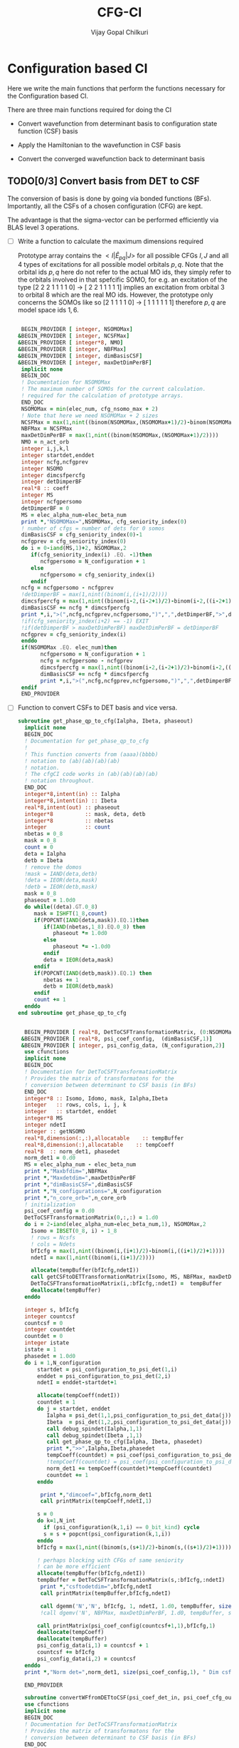 # -*- mode:org -*-
#+TITLE: CFG-CI
#+AUTHOR: Vijay Gopal Chilkuri
#+FILE: configurations.org
#+EMAIL: vijay.gopal.c@gmail.com
#+OPTIONS: toc:t
#+LATEX_CLASS: article
#+LATEX_HEADER: \usepackage{tabularx}
#+LATEX_HEADER: \usepackage{braket}
#+LATEX_HEADER: \usepackage{minted}

* Configuration based CI

Here we write the main functions that perform the functions necessary for
the Configuration based CI.

There are three main functions required for doing the CI

- Convert wavefunction from determinant basis to configuration state function (CSF) basis

- Apply the Hamiltonian to the wavefunction in CSF basis

- Convert the converged wavefunction back to determinant basis

** TODO[0/3] Convert basis from DET to CSF

The conversion of basis is done by going via bonded functions (BFs).
Importantly, all the CSFs of a chosen configuration (CFG) are kept.

The advantage is that the sigma-vector can be performed efficiently
via BLAS level 3 operations.


- [ ] Write a function to calculate the maximum dimensions required

  Prototype array contains the \( <I|\hat{E}_{pq}|J> \) for all possible
  CFGs \( I, J\) and all \(4\) types of excitations for all possible model
  orbitals \(p,q\). Note that the orbital ids \(p,q\) here do not refer to
  the actual MO ids, they simply refer to the orbitals involved in that spefcific
  SOMO, for e.g. an excitation of the type [2 2 2 1 1 1 1 0] -> [ 2 2 1 1 1 1 1]
  implies an excitation from orbital \(3\) to orbital \(8\) which are the real MO ids.
  However, the prototype only concerns the SOMOs like so [2 1 1 1 1 0] -> [ 1 1 1 1 1 1]
  therefore \(p,q\) are model space ids \(1,6\).

  #+begin_src f90 :main no :tangle configurations_sigma_vector.irp.f

  BEGIN_PROVIDER [ integer, NSOMOMax]
 &BEGIN_PROVIDER [ integer, NCSFMax]
 &BEGIN_PROVIDER [ integer*8, NMO]
 &BEGIN_PROVIDER [ integer, NBFMax]
 &BEGIN_PROVIDER [ integer, dimBasisCSF]
 &BEGIN_PROVIDER [ integer, maxDetDimPerBF]
  implicit none
  BEGIN_DOC
  ! Documentation for NSOMOMax
  ! The maximum number of SOMOs for the current calculation.
  ! required for the calculation of prototype arrays.
  END_DOC
  NSOMOMax = min(elec_num, cfg_nsomo_max + 2)
  ! Note that here we need NSOMOMax + 2 sizes
  NCSFMax = max(1,nint((binom(NSOMOMax,(NSOMOMax+1)/2)-binom(NSOMOMax,((NSOMOMax+1)/2)+1)))) ! TODO: NCSFs for MS=0
  NBFMax = NCSFMax
  maxDetDimPerBF = max(1,nint((binom(NSOMOMax,(NSOMOMax+1)/2))))
  NMO = n_act_orb
  integer i,j,k,l
  integer startdet,enddet
  integer ncfg,ncfgprev
  integer NSOMO
  integer dimcsfpercfg
  integer detDimperBF
  real*8 :: coeff
  integer MS
  integer ncfgpersomo
  detDimperBF = 0
  MS = elec_alpha_num-elec_beta_num
  print *,"NSOMOMax=",NSOMOMax, cfg_seniority_index(0)
  ! number of cfgs = number of dets for 0 somos
  dimBasisCSF = cfg_seniority_index(0)-1
  ncfgprev = cfg_seniority_index(0)
  do i = 0-iand(MS,1)+2, NSOMOMax,2
     if(cfg_seniority_index(i) .EQ. -1)then
        ncfgpersomo = N_configuration + 1
     else
        ncfgpersomo = cfg_seniority_index(i)
     endif
  ncfg = ncfgpersomo - ncfgprev
  !detDimperBF = max(1,nint((binom(i,(i+1)/2))))
  dimcsfpercfg = max(1,nint((binom(i-2,(i-2+1)/2)-binom(i-2,((i-2+1)/2)+1))))
  dimBasisCSF += ncfg * dimcsfpercfg
  print *,i,">(",ncfg,ncfgprev,ncfgpersomo,")",",",detDimperBF,">",dimcsfpercfg, " | dimbas= ", dimBasisCSF
  !if(cfg_seniority_index(i+2) == -1) EXIT
  !if(detDimperBF > maxDetDimPerBF) maxDetDimPerBF = detDimperBF
  ncfgprev = cfg_seniority_index(i)
  enddo
  if(NSOMOMax .EQ. elec_num)then
        ncfgpersomo = N_configuration + 1
        ncfg = ncfgpersomo - ncfgprev
        dimcsfpercfg = max(1,nint((binom(i-2,(i-2+1)/2)-binom(i-2,((i-2+1)/2)+1))))
        dimBasisCSF += ncfg * dimcsfpercfg
        print *,i,">(",ncfg,ncfgprev,ncfgpersomo,")",",",detDimperBF,">",dimcsfpercfg, " | dimbas= ", dimBasisCSF
  endif
  END_PROVIDER
  #+end_src

- [ ] Function to convert CSFs to DET basis and vice versa.

  #+begin_src f90 :main no :tangle configurations_sigma_vector.irp.f
subroutine get_phase_qp_to_cfg(Ialpha, Ibeta, phaseout)
  implicit none
  BEGIN_DOC
  ! Documentation for get_phase_qp_to_cfg
  !
  ! This function converts from (aaaa)(bbbb)
  ! notation to (ab)(ab)(ab)(ab)
  ! notation.
  ! The cfgCI code works in (ab)(ab)(ab)(ab)
  ! notation throughout.
  END_DOC
  integer*8,intent(in) :: Ialpha
  integer*8,intent(in) :: Ibeta
  real*8,intent(out) :: phaseout
  integer*8          :: mask, deta, detb
  integer*8          :: nbetas
  integer            :: count
  nbetas = 0_8
  mask = 0_8
  count = 0
  deta = Ialpha
  detb = Ibeta
  ! remove the domos
  !mask = IAND(deta,detb)
  !deta = IEOR(deta,mask)
  !detb = IEOR(detb,mask)
  mask = 0_8
  phaseout = 1.0d0
  do while((deta).GT.0_8)
     mask = ISHFT(1_8,count)
     if(POPCNT(IAND(deta,mask)).EQ.1)then
        if(IAND(nbetas,1_8).EQ.0_8) then
           phaseout *= 1.0d0
        else
           phaseout *= -1.0d0
        endif
        deta = IEOR(deta,mask)
     endif
     if(POPCNT(IAND(detb,mask)).EQ.1) then
        nbetas += 1
        detb = IEOR(detb,mask)
     endif
     count += 1
  enddo
end subroutine get_phase_qp_to_cfg


  BEGIN_PROVIDER [ real*8, DetToCSFTransformationMatrix, (0:NSOMOMax,NBFMax,maxDetDimPerBF)]
 &BEGIN_PROVIDER [ real*8, psi_coef_config,  (dimBasisCSF,1)]
 &BEGIN_PROVIDER [ integer, psi_config_data, (N_configuration,2)]
  use cfunctions
  implicit none
  BEGIN_DOC
  ! Documentation for DetToCSFTransformationMatrix
  ! Provides the matrix of transformatons for the
  ! conversion between determinant to CSF basis (in BFs)
  END_DOC
  integer*8 :: Isomo, Idomo, mask, Ialpha,Ibeta
  integer   :: rows, cols, i, j, k
  integer   :: startdet, enddet
  integer*8 MS
  integer ndetI
  integer :: getNSOMO
  real*8,dimension(:,:),allocatable    :: tempBuffer
  real*8,dimension(:),allocatable    :: tempCoeff
  real*8  :: norm_det1, phasedet
  norm_det1 = 0.d0
  MS = elec_alpha_num - elec_beta_num
  print *,"Maxbfdim=",NBFMax
  print *,"Maxdetdim=",maxDetDimPerBF
  print *,"dimBasisCSF=",dimBasisCSF
  print *,"N_configurations=",N_configuration
  print *,"n_core_orb=",n_core_orb
  ! initialization
  psi_coef_config = 0.d0
  DetToCSFTransformationMatrix(0,:,:) = 1.d0
  do i = 2-iand(elec_alpha_num-elec_beta_num,1), NSOMOMax,2
    Isomo = IBSET(0_8, i) - 1_8
    ! rows = Ncsfs
    ! cols = Ndets
    bfIcfg = max(1,nint((binom(i,(i+1)/2)-binom(i,((i+1)/2)+1))))
    ndetI = max(1,nint((binom(i,(i+1)/2))))

    allocate(tempBuffer(bfIcfg,ndetI))
    call getCSFtoDETTransformationMatrix(Isomo, MS, NBFMax, maxDetDimPerBF, tempBuffer)
    DetToCSFTransformationMatrix(i,:bfIcfg,:ndetI) =  tempBuffer
    deallocate(tempBuffer)
  enddo

  integer s, bfIcfg
  integer countcsf
  countcsf = 0
  integer countdet
  countdet = 0
  integer istate
  istate = 1
  phasedet = 1.0d0
  do i = 1,N_configuration
      startdet = psi_configuration_to_psi_det(1,i)
      enddet = psi_configuration_to_psi_det(2,i)
      ndetI = enddet-startdet+1

      allocate(tempCoeff(ndetI))
      countdet = 1
      do j = startdet, enddet
         Ialpha = psi_det(1,1,psi_configuration_to_psi_det_data(j))
         Ibeta  = psi_det(1,2,psi_configuration_to_psi_det_data(j))
         call debug_spindet(Ialpha,1,1)
         call debug_spindet(Ibeta ,1,1)
         call get_phase_qp_to_cfg(Ialpha, Ibeta, phasedet)
         print *,">>",Ialpha,Ibeta,phasedet
         tempCoeff(countdet) = psi_coef(psi_configuration_to_psi_det_data(j), istate)*phasedet
         !tempCoeff(countdet) = psi_coef(psi_configuration_to_psi_det_data(j), istate)
         norm_det1 += tempCoeff(countdet)*tempCoeff(countdet)
         countdet += 1
      enddo

       print *,"dimcoef=",bfIcfg,norm_det1
       call printMatrix(tempCoeff,ndetI,1)

      s = 0
      do k=1,N_int
        if (psi_configuration(k,1,i) == 0_bit_kind) cycle
        s = s + popcnt(psi_configuration(k,1,i))
      enddo
      bfIcfg = max(1,nint((binom(s,(s+1)/2)-binom(s,((s+1)/2)+1))))

      ! perhaps blocking with CFGs of same seniority
      ! can be more efficient
      allocate(tempBuffer(bfIcfg,ndetI))
      tempBuffer = DetToCSFTransformationMatrix(s,:bfIcfg,:ndetI)
       print *,"csftodetdim=",bfIcfg,ndetI
       call printMatrix(tempBuffer,bfIcfg,ndetI)

       call dgemm('N','N', bfIcfg, 1, ndetI, 1.d0, tempBuffer, size(tempBuffer,1), tempCoeff, size(tempCoeff,1), 0.d0, psi_coef_config(countcsf+1,1), size(psi_coef_config,1))
       !call dgemv('N', NBFMax, maxDetDimPerBF, 1.d0, tempBuffer, size(tempBuffer,1), tempCoeff, 1, 0.d0, psi_coef_config(countcsf), 1)

      call printMatrix(psi_coef_config(countcsf+1,1),bfIcfg,1)
      deallocate(tempCoeff)
      deallocate(tempBuffer)
      psi_config_data(i,1) = countcsf + 1
      countcsf += bfIcfg
      psi_config_data(i,2) = countcsf
  enddo
  print *,"Norm det=",norm_det1, size(psi_coef_config,1), " Dim csf=", countcsf

  END_PROVIDER

  subroutine convertWFfromDETtoCSF(psi_coef_det_in, psi_coef_cfg_out)
  use cfunctions
  implicit none
  BEGIN_DOC
  ! Documentation for DetToCSFTransformationMatrix
  ! Provides the matrix of transformatons for the
  ! conversion between determinant to CSF basis (in BFs)
  END_DOC
  integer*8 :: Isomo, Idomo, mask, Ialpha,Ibeta
  integer   :: rows, cols, i, j, k
  integer   :: startdet, enddet
  integer*8 MS
  integer ndetI
  integer :: getNSOMO
  real*8,intent(in)    :: psi_coef_det_in(n_det,1)
  real*8,intent(out)    :: psi_coef_cfg_out(dimBasisCSF,1)
  real*8,dimension(:,:),allocatable    :: tempBuffer
  real*8,dimension(:),allocatable    :: tempCoeff
  real*8  :: norm_det1, phasedet
  norm_det1 = 0.d0
  MS = elec_alpha_num - elec_beta_num
  print *,"Maxbfdim=",NBFMax
  print *,"Maxdetdim=",maxDetDimPerBF
  print *,"dimBasisCSF=",dimBasisCSF
  print *,"N_configurations=",N_configuration
  print *,"n_core_orb=",n_core_orb
  ! initialization
  psi_coef_cfg_out(:,1) = 0.d0

  integer s, bfIcfg
  integer countcsf
  countcsf = 0
  integer countdet
  countdet = 0
  integer istate
  istate = 1
  phasedet = 1.0d0
  do i = 1,N_configuration
      startdet = psi_configuration_to_psi_det(1,i)
      enddet = psi_configuration_to_psi_det(2,i)
      ndetI = enddet-startdet+1

      allocate(tempCoeff(ndetI))
      countdet = 1
      do j = startdet, enddet
         Ialpha = psi_det(1,1,psi_configuration_to_psi_det_data(j))
         Ibeta  = psi_det(1,2,psi_configuration_to_psi_det_data(j))
         call get_phase_qp_to_cfg(Ialpha, Ibeta, phasedet)
         print *,">>",Ialpha,Ibeta,phasedet
         tempCoeff(countdet) = psi_coef(psi_configuration_to_psi_det_data(j), istate)*phasedet
         !tempCoeff(countdet) = psi_coef(psi_configuration_to_psi_det_data(j), istate)
         norm_det1 += tempCoeff(countdet)*tempCoeff(countdet)
         countdet += 1
      enddo

       !print *,"dimcoef=",bfIcfg,norm_det1
       !call printMatrix(tempCoeff,ndetI,1)

      s = 0
      do k=1,N_int
        if (psi_configuration(k,1,i) == 0_bit_kind) cycle
        s = s + popcnt(psi_configuration(k,1,i))
      enddo
      bfIcfg = max(1,nint((binom(s,(s+1)/2)-binom(s,((s+1)/2)+1))))

      ! perhaps blocking with CFGs of same seniority
      ! can be more efficient
      allocate(tempBuffer(bfIcfg,ndetI))
      tempBuffer = DetToCSFTransformationMatrix(s,:bfIcfg,:ndetI)
       !print *,"csftodetdim=",bfIcfg,ndetI
       !call printMatrix(tempBuffer,bfIcfg,ndetI)

       call dgemm('N','N', bfIcfg, 1, ndetI, 1.d0, tempBuffer, size(tempBuffer,1), tempCoeff, size(tempCoeff,1), 0.d0, psi_coef_cfg_out(countcsf+1,1), size(psi_coef_cfg_out,1))

      deallocate(tempCoeff)
      deallocate(tempBuffer)
      psi_config_data(i,1) = countcsf + 1
      countcsf += bfIcfg
      psi_config_data(i,2) = countcsf
  enddo
  print *,"Norm det=",norm_det1, size(psi_coef_cfg_out,1), " Dim csf=", countcsf

  end subroutine convertWFfromDETtoCSF

  subroutine convertWFfromCSFtoDET(psi_coef_cfg_in, psi_coef_det)
    implicit none
    BEGIN_DOC
    ! Documentation for convertCSFtoDET
    ! This function converts the wavefunction
    ! in CFG basis to DET basis using the
    ! transformation matrix provided before.
    END_DOC
    real*8,intent(in)  :: psi_coef_cfg_in(dimBasisCSF,1)
    real*8,intent(out) :: psi_coef_det(N_det,1)
    real*8             :: tmp_psi_coef_det(maxDetDimPerBF)
    integer s, bfIcfg
    integer countcsf
    integer countdet
    integer*8 :: Isomo, Idomo, Ialpha, Ibeta
    integer   :: rows, cols, i, j, k
    integer   :: startdet, enddet
    integer*8 MS
    integer ndetI
    integer :: getNSOMO
    real*8,dimension(:,:),allocatable    :: tempBuffer
    real*8,dimension(:),allocatable    :: tempCoeff
    real*8  :: phasedet
    ! number of states
    integer istate
    istate = 1
    countcsf = 1
    countdet = 1
    print *,"in function convertWFfromCSFtoDET()"


    do i = 1,N_configuration
       startdet = psi_configuration_to_psi_det(1,i)
       enddet = psi_configuration_to_psi_det(2,i)
       ndetI = enddet-startdet+1

       s = 0
       do k=1,N_int
          if (psi_configuration(k,1,i) == 0_bit_kind) cycle
          s = s + popcnt(psi_configuration(k,1,i))
       enddo
       bfIcfg = max(1,nint((binom(s,(s+1)/2)-binom(s,((s+1)/2)+1))))

       allocate(tempCoeff(bfIcfg))

       do j = 1,bfIcfg
          tempCoeff(j) = psi_coef_cfg_in(countcsf,1)
          countcsf += 1
       enddo
       print *,"dimcoef=",bfIcfg
       call printMatrix(tempCoeff,bfIcfg,1)

       ! perhaps blocking with CFGs of same seniority
       ! can be more efficient
       allocate(tempBuffer(bfIcfg,ndetI))
       tempBuffer = DetToCSFTransformationMatrix(s,:bfIcfg,:ndetI)
       print *,"csftodetdim=",bfIcfg,ndetI
       call printMatrix(tempBuffer,bfIcfg,ndetI)

       !call dgemm('T','N', ndetI, 1, bfIcfg, 1.d0, tempBuffer, size(tempBuffer,1), tempCoeff, size(tempCoeff,1), 0.d0, psi_coef_det(countdet,1), size(psi_coef_det,1))
       call dgemm('T','N', ndetI, 1, bfIcfg, 1.d0, tempBuffer, size(tempBuffer,1), tempCoeff, size(tempCoeff,1), 0.d0, tmp_psi_coef_det, size(tmp_psi_coef_det,1))

       !call dgemv('N', NBFMax, maxDetDimPerBF, 1.d0, tempBuffer, size(tempBuffer,1), tempCoeff, 1, 0.d0, psi_coef_config(countcsf,1), 1)

       print *,"result"
       call printMatrix(tmp_psi_coef_det,ndetI,1)

       countdet = 1
       do j=startdet,enddet
         Ialpha = psi_det(1,1,psi_configuration_to_psi_det_data(j))
         Ibeta  = psi_det(1,2,psi_configuration_to_psi_det_data(j))
         call debug_spindet(Ialpha,1,1)
         call debug_spindet(Ibeta ,1,1)
         call get_phase_qp_to_cfg(Ialpha, Ibeta, phasedet)
         print *,">>",Ialpha,Ibeta,phasedet
         psi_coef_det(psi_configuration_to_psi_det_data(j),1) = tmp_psi_coef_det(countdet)*phasedet
         countdet += 1
       enddo

       deallocate(tempCoeff)
       deallocate(tempBuffer)
       !countdet += ndetI
    enddo

    !countdet = 1
    !tmp_psi_coef_det = psi_coef_det(:,1)
    !do i=1,N_configuration
    !   startdet = psi_configuration_to_psi_det(1,i)
    !   enddet = psi_configuration_to_psi_det(2,i)
    !   ndetI = enddet-startdet+1
    !   print *,i,">>>",startdet,enddet
    !   do k=1,ndetI
    !      !psi_coef_det(startdet+k-1,1) = tmp_psi_coef_det(countdet)
    !      psi_coef_det(countdet,1) = tmp_psi_coef_det(startdet+k-1)
    !      countdet += 1
    !   enddo
    !enddo

    print *,"End ncsfs=",countcsf

  end subroutine convertCSFtoDET
  #+end_src

  The prototype matrix AIJpqMatrixList has the following dimensions
  \(\left(NSOMOMax, NSOMOMax, 4, NSOMOMax, NSOMOMax,NCSFMAx,NCSFMax\right)\) where the first two
  indices represent the somos in \(I,J\) followed by the type of excitation and
  finally the two model space orbitals \(p,q\).

  The dimensions for each Isomo, Jsomo pair are precalculated and stored in the AIJpqMatrixDimsList
  variable which is provided here.


  #+begin_src f90 :main no :tangle configurations_sigma_vector.irp.f
  BEGIN_PROVIDER [ integer, AIJpqMatrixDimsList, (0:NSOMOMax,0:NSOMOMax,4,NSOMOMax+1,NSOMOMax+1,2)]
 &BEGIN_PROVIDER [ integer, rowsmax]
 &BEGIN_PROVIDER [ integer, colsmax]
  use cfunctions
  implicit none
  BEGIN_DOC
  ! Documentation for AIJpqMatrixList
  ! The prototype matrix containing the <I|E_{pq}|J>
  ! matrices for each I,J somo pair and orb ids.
  END_DOC
  integer i,j,k,l
  integer*8 Isomo, Jsomo, tmpsomo
  Isomo = 0
  Jsomo = 0
  integer rows, cols, nsomoi, nsomoj
  rows = -1
  cols = -1
  integer*8 MS
  MS = elec_alpha_num-elec_beta_num
  integer nsomomin
  nsomomin = elec_alpha_num-elec_beta_num
  rowsmax = 0
  colsmax = 0
  print *,"NSOMOMax = ",NSOMOMax
  !allocate(AIJpqMatrixDimsList(NSOMOMax,NSOMOMax,4,NSOMOMax,NSOMOMax,2))
  ! Type
  ! 1. SOMO -> SOMO
  print *,"Doing SOMO->SOMO"
  AIJpqMatrixDimsList(0,0,1,1,1,1) = 1
  AIJpqMatrixDimsList(0,0,1,1,1,2) = 1
  do i = 2-iand(nsomomin,1), NSOMOMax, 2
     Isomo = ISHFT(1_8,i)-1
     do j = i-2,i-2, 2
        Jsomo = ISHFT(1_8,j)-1
        if(j .GT. NSOMOMax .OR. j .LT. 0) then
           cycle
        end if
        do k = 1,i
           do l = 1,i
              ! Define Jsomo
              if(k.NE.l)then
                 Jsomo = IBCLR(Isomo, k-1)
                 Jsomo = IBCLR(Jsomo, l-1)
                 nsomoi = i
                 nsomoj = j
              else
                 Isomo = ISHFT(1_8,i)-1
                 Jsomo = ISHFT(1_8,i)-1
                 nsomoi = i
                 nsomoj = i
              endif

              call getApqIJMatrixDims(Isomo,           &
                   Jsomo, &
                   MS,                       &
                   rows,                     &
                   cols)
              print *, "SOMO->SOMO \t",i,j,k,l,">",Isomo,Jsomo,">",rows, cols
              if(rowsmax .LT. rows) then
                 rowsmax = rows
              end if
              if(colsmax .LT. cols) then
                 colsmax = cols
              end if
              ! i -> j
              AIJpqMatrixDimsList(nsomoi,nsomoj,1,k,l,1) = rows
              AIJpqMatrixDimsList(nsomoi,nsomoj,1,k,l,2) = cols
           end do
        end do
     end do
  end do
  ! Type
  ! 2. DOMO -> VMO
  !print *,"Doing DOMO->VMO"
  AIJpqMatrixDimsList(0,0,2,1,1,1) = 1
  AIJpqMatrixDimsList(0,0,2,1,1,2) = 1
  do i = 0+iand(nsomomin,1), NSOMOMax, 2
     Isomo = ISHFT(1_8,i)-1
     tmpsomo = ISHFT(1_8,i+2)-1
     do j = i+2,i+2, 2
        Jsomo = ISHFT(1_8,j)-1
        if(j .GT. NSOMOMax .OR. j .LT. 0) then
           cycle
        end if
        do k = 1,j
           do l = 1,j
              if(k .NE. l) then
                 Isomo = IBCLR(tmpsomo,k-1)
                 Isomo = IBCLR(Isomo,l-1)

                 ! Define Jsomo
                 Jsomo = ISHFT(1_8,j)-1;
                 nsomoi = i
                 nsomoj = j
              else
                 Isomo = ISHFT(1_8,j)-1
                 Isomo = IBCLR(Isomo,1-1)
                 Isomo = IBCLR(Isomo,j-1)
                 Jsomo = ISHFT(1_8,j)-1
                 Isomo = ISHFT(1_8,j)-1
                 nsomoi = j
                 nsomoj = j
              endif

              call getApqIJMatrixDims(Isomo,           &
                   Jsomo, &
                   MS,                       &
                   rows,                     &
                   cols)
              !print *, i,j,k,l,">",Isomo,Jsomo,">",rows, cols
              if(rowsmax .LT. rows) then
                 rowsmax = rows
              end if
              if(colsmax .LT. cols) then
                 colsmax = cols
              end if
              ! i -> j
              AIJpqMatrixDimsList(nsomoi,nsomoj,2,k,l,1) = rows
              AIJpqMatrixDimsList(nsomoi,nsomoj,2,k,l,2) = cols
           end do
        end do
     end do
  end do
  ! Type
  ! 3. SOMO -> VMO
  !print *,"Doing SOMO->VMO"
  AIJpqMatrixDimsList(0,0,3,1,1,1) = 1
  AIJpqMatrixDimsList(0,0,3,1,1,2) = 1
  do i = 2-iand(nsomomin,1), NSOMOMax, 2
     Isomo = ISHFT(1_8,i)-1
     do j = i,i, 2
        Jsomo = ISHFT(1_8,j)-1
        if(j .GT. NSOMOMax .OR. j .LE. 0) then
           cycle
        end if
        do k = 1,i+1
           do l = 1,i+1
              if(k .NE. l) then
                 Isomo = ISHFT(1_8,i+1)-1
                 Isomo = IBCLR(Isomo,l-1)
                 Jsomo = ISHFT(1_8,j+1)-1
                 Jsomo = IBCLR(Jsomo,k-1)
              else
                 Isomo = ISHFT(1_8,i)-1
                 Jsomo = ISHFT(1_8,j)-1
              endif
              call getApqIJMatrixDims(Isomo,           &
                   Jsomo, &
                   MS,                       &
                   rows,                     &
                   cols)
              !print *, i,j,k,l,">",Isomo,Jsomo,">",rows, cols
              if(rowsmax .LT. rows) then
                 rowsmax = rows
              end if
              if(colsmax .LT. cols) then
                 colsmax = cols
              end if
              ! i -> j
              AIJpqMatrixDimsList(i,j,3,k,l,1) = rows
              AIJpqMatrixDimsList(i,j,3,k,l,2) = cols
           end do
        end do
     end do
  end do
  ! Type
  ! 4. DOMO -> SOMO
  !print *,"Doing DOMO->SOMO"
  AIJpqMatrixDimsList(0,0,4,1,1,1) = 1
  AIJpqMatrixDimsList(0,0,4,1,1,2) = 1
  do i = 2-iand(nsomomin,1), NSOMOMax, 2
     do j = i,i, 2
        if(j .GT. NSOMOMax .OR. j .LE. 0) then
           cycle
        end if
        do k = 1,i+1
           do l = 1,i+1
              if(k .NE. l) then
                 Isomo = ISHFT(1_8,i+1)-1
                 Isomo = IBCLR(Isomo,k-1)
                 Jsomo = ISHFT(1_8,j+1)-1
                 Jsomo = IBCLR(Jsomo,l-1)
              else
                 Isomo = ISHFT(1_8,i)-1
                 Jsomo = ISHFT(1_8,j)-1
              endif
              call getApqIJMatrixDims(Isomo,           &
                   Jsomo, &
                   MS,                       &
                   rows,                     &
                   cols)
              !print *, i,j,k,l,">",Isomo,Jsomo,">",rows, cols
              if(rowsmax .LT. rows) then
                 rowsmax = rows
              end if
              if(colsmax .LT. cols) then
                 colsmax = cols
              end if
              ! i -> j
              AIJpqMatrixDimsList(i,j,4,k,l,1) = rows
              AIJpqMatrixDimsList(i,j,4,k,l,2) = cols
           end do
        end do
     end do
  end do
  print *,"Rowsmax=",rowsmax," Colsmax=",colsmax
  END_PROVIDER

  #+end_src

- [ ] Read the transformation matrix based on the number of SOMOs

  We go through all the possible SOMOs and build the matrix-elements \(<I|E_{pq}|I>\) and
  store it in the AIJpq container.

  #+begin_src f90 :main no :tangle configurations_sigma_vector.irp.f
  BEGIN_PROVIDER [ real*8, AIJpqContainer, (0:NSOMOMax,0:NSOMOMax,4,NSOMOMax+1,NSOMOMax+1,NBFMax,NBFMax)]
  use cfunctions
  implicit none
  BEGIN_DOC
  ! Documentation for AIJpqMatrixList
  ! The prototype matrix containing the <I|E_{pq}|J>
  ! matrices for each I,J somo pair and orb ids.
  !
  ! Due to the different types of excitations which
  ! include DOMOs and VMOs two prototype DOMOs and two
  ! prototype VMOs are needed. Therefore
  ! the 4th and 5th dimensions are NSOMOMax+4 and NSOMOMax+4
  ! respectively.
  !
  ! The type of excitations are ordered as follows:
  ! Type 1 - SOMO -> SOMO
  ! Type 2 - DOMO -> VMO
  ! Type 3 - SOMO -> VMO
  ! Type 4 - DOMO -> SOMO
  END_DOC
  integer i,j,k,l, orbp, orbq, ri, ci
  orbp = 0
  orbq = 0
  integer*8 Isomo, Jsomo, tmpsomo
  Isomo = 0
  Jsomo = 0
  integer rows, cols, nsomoi, nsomoj
  rows = -1
  cols = -1
  integer*8 MS
  MS = 0
  touch AIJpqMatrixDimsList
  real*8,dimension(:,:),allocatable :: meMatrix
  integer maxdim
  !maxdim = max(rowsmax,colsmax)
  ! allocate matrix
  !print *,"rowsmax =",rowsmax," colsmax=",colsmax
  !print *,"NSOMOMax = ",NSOMOMax
  !allocate(AIJpqMatrixDimsList(NSOMOMax,NSOMOMax,4,NSOMOMax,NSOMOMax,2))
  ! Type
  ! 1. SOMO -> SOMO
  !print *,"Doing SOMO -> SOMO"
  AIJpqContainer(0,0,1,1,1,1,1) = 1.0d0
  do i = 2, NSOMOMax, 2
     Isomo = ISHFT(1_8,i)-1
     do j = i-2,i-2, 2
        if(j .GT. NSOMOMax .OR. j .LT. 0) cycle
        !print *,"i,j=",i,j
        do k = 1,i
           do l = 1,i

              ! Define Jsomo
              if(k .NE. l) then
                 Jsomo = IBCLR(Isomo, k-1)
                 Jsomo = IBCLR(Jsomo, l-1)
                 nsomoi = i
                 nsomoj = j
              else
                 Isomo = ISHFT(1_8,i)-1
                 Jsomo = ISHFT(1_8,i)-1
                 nsomoi = i
                 nsomoj = i
              endif

              !print *,"k,l=",k,l
              !call debug_spindet(Jsomo,1)
              !call debug_spindet(Isomo,1)

              AIJpqContainer(nsomoi,nsomoj,1,k,l,:,:) = 0.0d0
              call getApqIJMatrixDims(Isomo,           &
                   Jsomo, &
                   MS,                       &
                   rows,                     &
                   cols)

              orbp = k
              orbq = l
              allocate(meMatrix(rows,cols))
              meMatrix = 0.0d0
              ! fill matrix
              call getApqIJMatrixDriver(Isomo,           &
                   Jsomo, &
                   orbp,                     &
                   orbq,                     &
                   MS,                       &
                   NMO,                      &
                   meMatrix,                 &
                   rows,                     &
                   cols)
             !print *, i,j,k,l,">",Isomo,Jsomo,">",rows, cols,">",rowsmax,colsmax
             !call printMatrix(meMatrix,rows,cols)
              ! i -> j
             do ri = 1,rows
                 do ci = 1,cols
                    AIJpqContainer(nsomoi,nsomoj,1,k,l,ri,ci) = meMatrix(ri, ci)
                 end do
              end do
              deallocate(meMatrix)
           end do
        end do
     end do
  end do
  ! Type
  ! 2. DOMO -> VMO
  print *,"Doing DOMO -> VMO"
  AIJpqContainer(0,0,2,1,1,1,1) = 1.0d0
  do i = 0, NSOMOMax, 2
     Isomo = ISHFT(1_8,i)-1
     tmpsomo = ISHFT(1_8,i+2)-1
     do j = i+2,i+2, 2
        if(j .GT. NSOMOMax .OR. j .LE. 0) cycle
        Jsomo = ISHFT(1_8,j)-1
        do k = 1,j
           do l = 1,j
              if(k .NE. l) then
                 Isomo = IBCLR(tmpsomo,k-1)
                 Isomo = IBCLR(Isomo,l-1)
                 ! Define Jsomo
                 Jsomo = ISHFT(1_8,j)-1;
                 nsomoi = i
                 nsomoj = j
              else
                 Isomo = ISHFT(1_8,j)-1
                 Isomo = IBCLR(Isomo,1-1)
                 Isomo = IBCLR(Isomo,j-1)
                 Jsomo = ISHFT(1_8,j)-1
                 Isomo = ISHFT(1_8,j)-1
                 nsomoi = j
                 nsomoj = j
              endif

              !print *,"k,l=",k,l
              !call debug_spindet(Jsomo,1)
              !call debug_spindet(Isomo,1)

              AIJpqContainer(nsomoi,nsomoj,2,k,l,:,:) = 0.0d0
              call getApqIJMatrixDims(Isomo,           &
                   Jsomo, &
                   MS,                       &
                   rows,                     &
                   cols)

              orbp = k
              orbq = l
              allocate(meMatrix(rows,cols))
              meMatrix = 0.0d0
              ! fill matrix
              call getApqIJMatrixDriver(Isomo,           &
                   Jsomo, &
                   orbp,                     &
                   orbq,                     &
                   MS,                       &
                   NMO,                      &
                   meMatrix,                 &
                   rows,                     &
                   cols)
             print *, i,j,k,l,">",Isomo,Jsomo,">",rows, cols,">",rowsmax,colsmax
             call printMatrix(meMatrix,rows,cols)
              ! i -> j
             do ri = 1,rows
                 do ci = 1,cols
                    AIJpqContainer(nsomoi,nsomoj,2,k,l,ri,ci) = meMatrix(ri, ci)
                 end do
              end do
              deallocate(meMatrix)
           end do
        end do
     end do
  end do
  ! Type
  ! 3. SOMO -> VMO
  !print *,"Doing SOMO -> VMO"
  do i = 2, NSOMOMax, 2
     Isomo = ISHFT(1_8,i)-1
     do j = i,i, 2
        Jsomo = ISHFT(1_8,j)-1
        if(j .GT. NSOMOMax .OR. j .LE. 0) cycle
        do k = 1,i+1
           do l = 1,i+1
              if(k .NE. l) then
                 Isomo = ISHFT(1_8,i+1)-1
                 Isomo = IBCLR(Isomo,l-1)
                 Jsomo = ISHFT(1_8,j+1)-1
                 Jsomo = IBCLR(Jsomo,k-1)
              else
                 Isomo = ISHFT(1_8,i)-1
                 Jsomo = ISHFT(1_8,j)-1
              endif

              !print *,"k,l=",k,l
              !call debug_spindet(Jsomo,1)
              !call debug_spindet(Isomo,1)

              AIJpqContainer(i,j,3,k,l,:,:) = 0.0d0
              call getApqIJMatrixDims(Isomo,           &
                   Jsomo, &
                   MS,                       &
                   rows,                     &
                   cols)

              orbp = k
              orbq = l
              allocate(meMatrix(rows,cols))
              meMatrix = 0.0d0
              ! fill matrix
              call getApqIJMatrixDriver(Isomo,           &
                   Jsomo, &
                   orbp,                     &
                   orbq,                     &
                   MS,                       &
                   NMO,                      &
                   meMatrix,                 &
                   rows,                     &
                   cols)
             !call printMatrix(meMatrix,rows,cols)
             !print *, i,j,k,l,">",Isomo,Jsomo,">",rows, cols,">",rowsmax,colsmax
              ! i -> j
             do ri = 1,rows
                 do ci = 1,cols
                    AIJpqContainer(i,j,3,k,l,ri,ci) = meMatrix(ri, ci)
                 end do
              end do
              deallocate(meMatrix)
           end do
        end do
     end do
  end do
  ! Type
  ! 4. DOMO -> SOMO
  print *,"Doing DOMO -> SOMO"
  AIJpqContainer(0,0,4,1,1,1,1) = 1.0d0
  do i = 2, NSOMOMax, 2
     Isomo = ISHFT(1_8,i)-1
     do j = i,i, 2
        Jsomo = ISHFT(1_8,i)-1
        if(j .GT. NSOMOMax .OR. j .LE. 0) cycle
        do k = 1,i+1
           do l = 1,i+1
              if(k .NE. l) then
                 Isomo = ISHFT(1_8,i+1)-1
                 Isomo = IBCLR(Isomo,k-1)
                 Jsomo = ISHFT(1_8,j+1)-1
                 Jsomo = IBCLR(Jsomo,l-1)
              else
                 Isomo = ISHFT(1_8,i)-1
                 Jsomo = ISHFT(1_8,j)-1
              endif

              AIJpqContainer(i,j,4,k,l,:,:) = 0.0d0
              call getApqIJMatrixDims(Isomo,           &
                   Jsomo, &
                   MS,                       &
                   rows,                     &
                   cols)

              orbp = k
              orbq = l

              allocate(meMatrix(rows,cols))
              meMatrix = 0.0d0
              ! fill matrix
              call getApqIJMatrixDriver(Isomo,           &
                   Jsomo, &
                   orbp,                     &
                   orbq,                     &
                   MS,                       &
                   NMO,                      &
                   meMatrix,                 &
                   rows,                     &
                   cols)
             call printMatrix(meMatrix,rows,cols)
             print *, i,j,k,l,">",Isomo,Jsomo,">",rows, cols,">",rowsmax,colsmax
              ! i -> j
             do ri = 1,rows
                 do ci = 1,cols
                    AIJpqContainer(i,j,4,k,l,ri,ci) = meMatrix(ri, ci)
                 end do
              end do
              deallocate(meMatrix)
           end do
        end do
     end do
  end do
  END_PROVIDER
  #+end_src

- [ ] Perform the conversion by matrix-vector BLAS level 2 call

- [ ] Function to generate protype SOMOs with ex i,j

  #+begin_src fortran
      subroutine getExSOMOJ(Isomo, Jsomo, i, j,extype)
      implicit none
      !BEGIN_DOC
      !! Documentation for getExSOMOJ
      !! returns the result of a spcified type of excitation on
      !! a given Isomo.
      !END_DOC
      integer*8,intent(in) :: Isomo
      integer*8,intent(out) :: Jsomo
      integer   :: i,j,extype
      Jsomo = IBCLR(Isomo,i-1)
      Jsomo = IBCLR(Jsomo,j-1)
      end subroutine

      program main
      implicit none
      integer*8 ::Isomo
      integer*8 ::Jsomo
      integer :: i
      integer :: j
      integer :: extype
      Isomo=127
      i=1
      j=6
      extype = 1
      call getExSOMOJ(Isomo, Jsomo, i, j, extype)
      print *,Jsomo
      print *,3_8
      print *,IBCLR(3,1-1)
      print *,IBCLR(IBCLR(3,1-1),2-1)
      end program
  #+end_src

  #+RESULTS:
| 94 |
|  3 |
|  2 |
|  0 |


* Testing phase

#+begin_src fortran
      subroutine get_phase_qp_to_cfg(Ialpha, Ibeta, phaseout)
      implicit none
      integer*8,intent(in) :: Ialpha
      integer*8,intent(in) :: Ibeta
      real*8,intent(out) :: phaseout
      integer*8          :: mask, deta, detb
      integer*8          :: nbetas
      integer            :: count
      nbetas = 0_8
      mask = 0_8
      count = 0
      deta = Ialpha
      detb = Ibeta
!     remove the domos
      !mask = IAND(deta,detb)
      !deta = IEOR(deta,mask)
      !detb = IEOR(detb,mask)
      mask = 0_8
      phaseout = 1.0d0
      do while((deta).GT.0_8)
         mask = ISHFT(1_8,count)
         if(POPCNT(IAND(deta,mask)).EQ.1)then
            if(IAND(nbetas,1_8).EQ.0_8) then
               phaseout =  phaseout *1.0d0
            else
               phaseout = phaseout * (-1.0d0)
            endif
            deta = IEOR(deta,mask)
         endif
         if(POPCNT(IAND(detb,mask)).EQ.1) then
            nbetas = nbetas+ 1
            detb = IEOR(detb,mask)
         endif
         count = count + 1
         print *,"count=",count," nbeta=",nbetas
      enddo
      end subroutine get_phase_qp_to_cfg

      program main
      implicit none
      integer*8 ::Ialpha
      integer*8 ::Ibeta
      integer :: i
      integer :: j
      integer :: extype
      real*8  :: phaseout
      Ialpha=12
      Ibeta =12-8+1
      phaseout = 1.0d0
      print *,"alpha=",Ialpha
      print *,"beta =",Ibeta
      call get_phase_qp_to_cfg(Ialpha,Ibeta,phaseout)
      print *,"Phase=",phaseout
      end program
#+end_src

#+RESULTS:
| alpha= |   12 |        |   |
| beta   |    = | 5      |   |
| count= |    1 | nbeta= | 1 |
| count= |    2 | nbeta= | 1 |
| count= |    3 | nbeta= | 2 |
| count= |    4 | nbeta= | 2 |
| Phase= | -1.0 |        |   |
